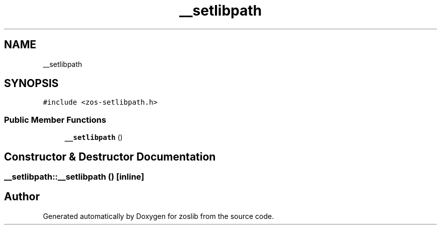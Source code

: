 .TH "__setlibpath" 3 "Tue Nov 1 2022" "zoslib" \" -*- nroff -*-
.ad l
.nh
.SH NAME
__setlibpath
.SH SYNOPSIS
.br
.PP
.PP
\fC#include <zos\-setlibpath\&.h>\fP
.SS "Public Member Functions"

.in +1c
.ti -1c
.RI "\fB__setlibpath\fP ()"
.br
.in -1c
.SH "Constructor & Destructor Documentation"
.PP 
.SS "__setlibpath::__setlibpath ()\fC [inline]\fP"


.SH "Author"
.PP 
Generated automatically by Doxygen for zoslib from the source code\&.
